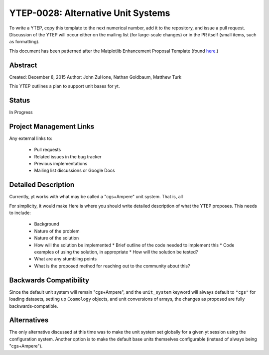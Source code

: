 YTEP-0028: Alternative Unit Systems
===================================

To write a YTEP, copy this template to the next numerical number, add it to the
repository, and issue a pull request.  Discussion of the YTEP will occur either
on the mailing list (for large-scale changes) or in the PR itself (small items,
such as formatting).

This document has been patterned after the Matplotlib Enhancement Proposal
Template (found `here
<https://github.com/matplotlib/matplotlib/wiki/MEPTemplate>`_.)

Abstract
--------

Created: December 8, 2015
Author: John ZuHone, Nathan Goldbaum, Matthew Turk

This YTEP outlines a plan to support unit bases for yt. 

Status
------

In Progress

Project Management Links
------------------------

Any external links to:

  * Pull requests
  * Related issues in the bug tracker
  * Previous implementations
  * Mailing list discussions or Google Docs

Detailed Description
--------------------

Currently, yt works with what may be called a "cgs+Ampere" unit system. That is, 
all 


For simplicity, it would make 
Here is where you should write detailed description of what the YTEP proposes.
This needs to include:

  * Background
  * Nature of the problem
  * Nature of the solution
  * How will the solution be implemented
    * Brief outline of the code needed to implement this
    * Code examples of using the solution, in appropriate
    * How will the solution be tested?
  * What are any stumbling points
  * What is the proposed method for reaching out to the community about this?

Backwards Compatibility
-----------------------

Since the default unit system will remain "cgs+Ampere", and the ``unit_system``
keyword will always default to ``"cgs"`` for loading datasets, setting up 
``Cosmology`` objects, and unit conversions of arrays, the changes as proposed
are fully backwards-compatible. 

Alternatives
------------

The only alternative discussed at this time was to make the unit system set 
globally for a given yt session using the configuration system. Another option is
to make the default base units themselves configurable (instead of always being 
"cgs+Ampere"). 